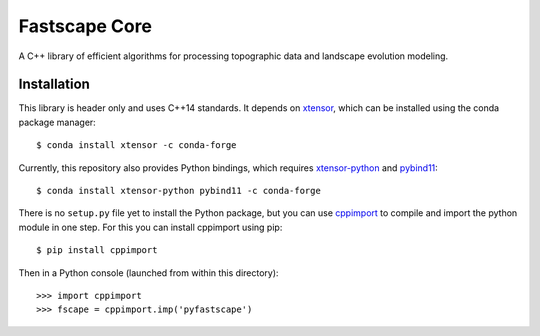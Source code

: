 Fastscape Core
==============

A C++ library of efficient algorithms for processing topographic data
and landscape evolution modeling.

Installation
------------

This library is header only and uses C++14 standards. It depends on
xtensor_, which can be installed using the conda package manager::

  $ conda install xtensor -c conda-forge

Currently, this repository also provides Python bindings, which
requires xtensor-python_ and pybind11_::

  $ conda install xtensor-python pybind11 -c conda-forge

There is no ``setup.py`` file yet to install the Python package, but
you can use cppimport_ to compile and import the python module in one
step. For this you can install cppimport using pip::

  $ pip install cppimport

Then in a Python console (launched from within this directory)::

  >>> import cppimport
  >>> fscape = cppimport.imp('pyfastscape')

.. _xtensor: https://github.com/QuantStack/xtensor
.. _xtensor-python: https://github.com/QuantStack/xtensor-python
.. _pybind11: https://github.com/pybind/pybind11
.. _cppimport: https://github.com/tbenthompson/cppimport
